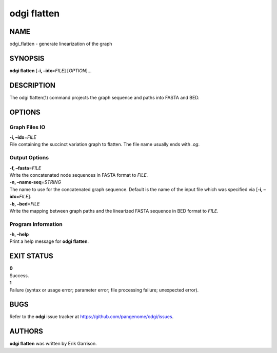 .. _odgi flatten:

#########
odgi flatten
#########

NAME
====

odgi_flatten - generate linearization of the graph

SYNOPSIS
========

**odgi flatten** [**-i, –idx**\ =\ *FILE*] [*OPTION*]…

DESCRIPTION
===========

The odgi flatten(1) command projects the graph sequence and paths into
FASTA and BED.

OPTIONS
=======

Graph Files IO
--------------

| **-i, –idx**\ =\ *FILE*
| File containing the succinct variation graph to flatten. The file name
  usually ends with *.og*.

Output Options
--------------

| **-f, –fasta**\ =\ *FILE*
| Write the concatenated node sequences in FASTA format to *FILE*.

| **-n, –name-seq**\ =\ *STRING*
| The name to use for the concatenated graph sequence. Default is the
  name of the input file which was specified via [**-i,
  –idx**\ =\ *FILE*].

| **-b, –bed**\ =\ *FILE*
| Write the mapping between graph paths and the linearized FASTA
  sequence in BED format to *FILE*.

Program Information
-------------------

| **-h, –help**
| Print a help message for **odgi flatten**.

EXIT STATUS
===========

| **0**
| Success.

| **1**
| Failure (syntax or usage error; parameter error; file processing
  failure; unexpected error).

BUGS
====

Refer to the **odgi** issue tracker at
https://github.com/pangenome/odgi/issues.

AUTHORS
=======

**odgi flatten** was written by Erik Garrison.
